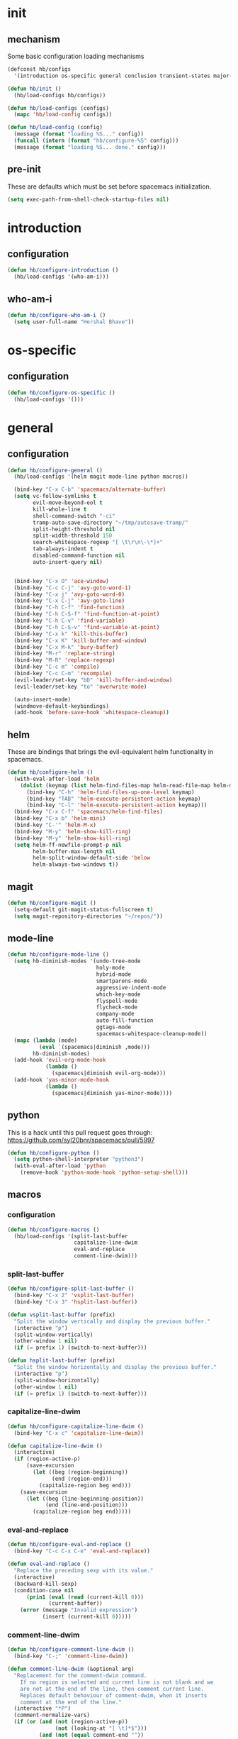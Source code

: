 * init
#+PROPERTY: header-args :mkdirp t
#+STARTUP: content

** mechanism
Some basic configuration loading mechanisms
#+BEGIN_SRC emacs-lisp :tangle yes
  (defconst hb/configs
    '(introduction os-specific general conclusion transient-states major-modes))

  (defun hb/init ()
    (hb/load-configs hb/configs))

  (defun hb/load-configs (configs)
    (mapc 'hb/load-config configs))

  (defun hb/load-config (config)
    (message (format "loading %S..." config))
    (funcall (intern (format "hb/configure-%S" config)))
    (message (format "loading %S... done." config)))
#+END_SRC

** pre-init
These are defaults which must be set before spacemacs initialization.
#+BEGIN_SRC emacs-lisp :tangle yes
  (setq exec-path-from-shell-check-startup-files nil)
#+END_SRC
* introduction
** configuration
#+BEGIN_SRC emacs-lisp :tangle yes
  (defun hb/configure-introduction ()
    (hb/load-configs '(who-am-i)))
#+END_SRC

** who-am-i
#+BEGIN_SRC emacs-lisp :tangle yes
  (defun hb/configure-who-am-i ()
    (setq user-full-name "Hershal Bhave"))
#+END_SRC

* os-specific
** configuration
#+BEGIN_SRC emacs-lisp :tangle yes
  (defun hb/configure-os-specific ()
    (hb/load-configs '()))
#+END_SRC

* general
** configuration
#+BEGIN_SRC emacs-lisp :tangle yes
  (defun hb/configure-general ()
    (hb/load-configs '(helm magit mode-line python macros))

    (bind-key "C-x C-b" 'spacemacs/alternate-buffer)
    (setq vc-follow-symlinks t
          evil-move-beyond-eol t
          kill-whole-line t
          shell-command-switch "-ci"
          tramp-auto-save-directory "~/tmp/autosave-tramp/"
          split-height-threshold nil
          split-width-threshold 150
          search-whitespace-regexp "[ \t\r\n\-\*]+"
          tab-always-indent t
          disabled-command-function nil
          auto-insert-query nil)


    (bind-key "C-x O" 'ace-window)
    (bind-key "C-c C-j" 'avy-goto-word-1)
    (bind-key "C-x j" 'avy-goto-word-0)
    (bind-key "C-x C-j" 'avy-goto-line)
    (bind-key "C-h C-f" 'find-function)
    (bind-key "C-h C-S-f" 'find-function-at-point)
    (bind-key "C-h C-v" 'find-variable)
    (bind-key "C-h C-S-v" 'find-variable-at-point)
    (bind-key "C-x k" 'kill-this-buffer)
    (bind-key "C-x K" 'kill-buffer-and-window)
    (bind-key "C-x M-k" 'bury-buffer)
    (bind-key "M-r" 'replace-string)
    (bind-key "M-R" 'replace-regexp)
    (bind-key "C-c m" 'compile)
    (bind-key "C-c C-m" 'recompile)
    (evil-leader/set-key "bD" 'kill-buffer-and-window)
    (evil-leader/set-key "to" 'overwrite-mode)

    (auto-insert-mode)
    (windmove-default-keybindings)
    (add-hook 'before-save-hook 'whitespace-cleanup))
#+END_SRC
** helm
These are bindings that brings the evil-equivalent helm functionality in
spacemacs.

#+BEGIN_SRC emacs-lisp :tangle yes
  (defun hb/configure-helm ()
    (with-eval-after-load 'helm
      (dolist (keymap (list helm-find-files-map helm-read-file-map helm-map))
        (bind-key "C-h" 'helm-find-files-up-one-level keymap)
        (bind-key "TAB" 'helm-execute-persistent-action keymap)
        (bind-key "C-l" 'helm-execute-persistent-action keymap)))
    (bind-key "C-x C-f" 'spacemacs/helm-find-files)
    (bind-key "C-x b" 'helm-mini)
    (bind-key "C-'" 'helm-M-x)
    (bind-key "M-y" 'helm-show-kill-ring)
    (bind-key "M-y" 'helm-show-kill-ring)
    (setq helm-ff-newfile-prompt-p nil
          helm-buffer-max-length nil
          helm-split-window-default-side 'below
          helm-always-two-windows t))
#+END_SRC

** magit
#+BEGIN_SRC emacs-lisp :tangle yes
  (defun hb/configure-magit ()
    (setq-default git-magit-status-fullscreen t)
    (setq magit-repository-directories "~/repos/"))
#+END_SRC
** mode-line
#+BEGIN_SRC emacs-lisp :tangle yes
  (defun hb/configure-mode-line ()
    (setq hb-diminish-modes '(undo-tree-mode
                              holy-mode
                              hybrid-mode
                              smartparens-mode
                              aggressive-indent-mode
                              which-key-mode
                              flyspell-mode
                              flycheck-mode
                              company-mode
                              auto-fill-function
                              ggtags-mode
                              spacemacs-whitespace-cleanup-mode))
    (mapc (lambda (mode)
            (eval `(spacemacs|diminish ,mode)))
          hb-diminish-modes)
    (add-hook 'evil-org-mode-hook
              (lambda ()
                (spacemacs|diminish evil-org-mode)))
    (add-hook 'yas-minor-mode-hook
              (lambda ()
                (spacemacs|diminish yas-minor-mode))))
#+END_SRC
** python
This is a hack until this pull request goes through:
https://github.com/syl20bnr/spacemacs/pull/5997

#+BEGIN_SRC emacs-lisp :tangle yes
  (defun hb/configure-python ()
    (setq python-shell-interpreter "python3")
    (with-eval-after-load 'python
      (remove-hook 'python-mode-hook 'python-setup-shell)))
#+END_SRC

** macros
*** configuration
#+BEGIN_SRC emacs-lisp :tangle yes
  (defun hb/configure-macros ()
    (hb/load-configs '(split-last-buffer
                       capitalize-line-dwim
                       eval-and-replace
                       comment-line-dwim)))
#+END_SRC
*** split-last-buffer
#+BEGIN_SRC emacs-lisp :tangle yes
  (defun hb/configure-split-last-buffer ()
    (bind-key "C-x 2" 'vsplit-last-buffer)
    (bind-key "C-x 3" 'hsplit-last-buffer))

  (defun vsplit-last-buffer (prefix)
    "Split the window vertically and display the previous buffer."
    (interactive "p")
    (split-window-vertically)
    (other-window 1 nil)
    (if (= prefix 1) (switch-to-next-buffer)))

  (defun hsplit-last-buffer (prefix)
    "Split the window horizontally and display the previous buffer."
    (interactive "p")
    (split-window-horizontally)
    (other-window 1 nil)
    (if (= prefix 1) (switch-to-next-buffer)))
#+END_SRC

*** capitalize-line-dwim
#+BEGIN_SRC emacs-lisp :tangle yes
  (defun hb/configure-capitalize-line-dwim ()
    (bind-key "C-x c" 'capitalize-line-dwim))

  (defun capitalize-line-dwim ()
    (interactive)
    (if (region-active-p)
        (save-excursion
          (let ((beg (region-beginning))
                (end (region-end)))
            (capitalize-region beg end)))
      (save-excursion
        (let ((beg (line-beginning-position))
              (end (line-end-position)))
          (capitalize-region beg end)))))
#+END_SRC

*** eval-and-replace
#+BEGIN_SRC emacs-lisp :tangle yes
  (defun hb/configure-eval-and-replace ()
    (bind-key "C-c C-x C-e" 'eval-and-replace))

  (defun eval-and-replace ()
    "Replace the preceding sexp with its value."
    (interactive)
    (backward-kill-sexp)
    (condition-case nil
        (prin1 (eval (read (current-kill 0)))
               (current-buffer))
      (error (message "Invalid expression")
             (insert (current-kill 0)))))
#+END_SRC

*** comment-line-dwim
#+BEGIN_SRC emacs-lisp :tangle yes
  (defun hb/configure-comment-line-dwim ()
    (bind-key "C-;" 'comment-line-dwim))

  (defun comment-line-dwim (&optional arg)
    "Replacement for the comment-dwim command.
      If no region is selected and current line is not blank and we
      are not at the end of the line, then comment current line.
      Replaces default behaviour of comment-dwim, when it inserts
      comment at the end of the line."
    (interactive "*P")
    (comment-normalize-vars)
    (if (or (and (not (region-active-p))
                 (not (looking-at "[ \t]*$")))
            (and (not (equal comment-end ""))
                 (looking-at (hb/quotemeta comment-end))))
        (if (looking-at (hb/quotemeta comment-end))
            (progn
              (comment-or-uncomment-region
               (if (comment-beginning)
                   (comment-beginning)
                 (line-beginning-position))
               (line-end-position))
              (delete-trailing-whitespace
               (line-beginning-position) (line-end-position)))
          (comment-or-uncomment-region
           (line-beginning-position) (line-end-position)))
      (comment-dwim arg)))

  (defun hb/quotemeta (str-val)
    "Return STR-VAL with all non-word characters and / escaped with backslash.
   This is more vigorous than `shell-quote-argument'."
    (save-match-data
      (replace-regexp-in-string "\\([^A-Za-z_0-9 /]\\)" "\\\\\\1" str-val)))


#+END_SRC

*** copy-buffer-file-path
#+BEGIN_SRC emacs-lisp :tangle yes
  (defun hb/configure-copy-buffer-file-path ()
    (evil-leader/set-key "by" 'copy-buffer-file-path))

  (defun copy-buffer-file-path ()
    (interactive)
    (kill-new (buffer-file-name)))
#+END_SRC

* layers
These are layers which tangle into the =layers= directory.

** cmake
:PROPERTIES:
:header-args+: :tangle layers/hb-cmake/packages.el
:END:

#+BEGIN_SRC emacs-lisp
  (setq hb-cmake-packages '(cmake-ide rtags))

  (defun hb-cmake/init-cmake-ide ()
    (use-package cmake-ide))

  (defun hb-cmake/init-rtags ()
    (use-package rtags))

  (defun hb-cmake/post-init-cmake-ide ()
    (setq cmake-ide-build-pool-use-persistent-naming t)
    (cmake-ide-setup))
#+END_SRC
** expand-region
:PROPERTIES:
:header-args+: :tangle layers/hb-expand-region/packages.el
:END:

#+BEGIN_SRC emacs-lisp
  (setq hb-expand-region-packages '(expand-region))

  (defun hb-expand-region/post-init-expand-region ()
    (bind-key "C-=" 'er/expand-region)
    (bind-key "C-+" 'er/contract-region))
#+END_SRC
** javascript
:PROPERTIES:
:header-args+: :tangle layers/hb-javascript/packages.el
:END:

#+BEGIN_SRC emacs-lisp
  (setq hb-javascript-packages '(js2-mode typescript-mode))

  (defun hb-javascript/post-init-js2-mode ()
    (setq js-indent-level 2
          js2-basic-offset 2
          js2-include-node-externs t)
    (hb-javascript/configure-skeleton)
    (hb-javascript/configure-node)
    (add-hook 'js2-mode-hook 'hb-javascript/configure-js-style))

  (defun hb-javascript/post-init-typescript-mode ()
    (add-hook 'typescript-mode-hook 'hb-javascript/configure-js-style))

  (defun hb-javascript/configure-skeleton ()
    (define-skeleton js-skeleton "Javascript skeleton" nil "'use strict';" \n \n -)
    (define-auto-insert '("\\.js" . "Javascript skeleton")
      'js-skeleton))

  (defun hb-javascript/configure-js-style ()
    (setq comment-start "/*")
    (setq comment-end "*/"))

  (defun hb-javascript/configure-node ()
    (with-eval-after-load 'js2-mode
      (bind-key "C-x C-n" 'hb-javascript/node-eval js2-mode-map)
      (spacemacs/set-leader-keys-for-major-mode 'js2-mode "n" 'u/node-eval)))

  (defconst node-eval-buffer "*node.js*")

  (defun hb-javascript/node-eval-helper ()
    "Evaluate the current buffer (or region if mark-active), and
  return the result"
    ;; delete the contents of the current node buffer
    (when (get-buffer node-eval-buffer)
      (with-current-buffer node-eval-buffer
        (delete-region (point-min) (point-max))))

    ;; Setup some variables
    (let ((debug-on-error t) (start 1) (end 1))

      ;; If the mark is active, set the point and mark to the selected region;
      ;; else select the entire buffer.
      (cond
       (mark-active
        (setq start (point))
        (setq end (mark)))
       (t
        (setq start (point-min))
        (setq end (point-max))))

      ;; Send the input from `start` to `end` through stdin to the node process.
      ;; This will popluate the `node-eval-buffer` with the results.
      (call-process-region
       start end     ; seems the order does not matter
       "node"        ; node.js
       nil           ; don't delete region
       node-eval-buffer     ; output buffer
       nil)          ; no redisply during output

      (setq deactivate-mark t)
      (with-current-buffer node-eval-buffer
        (buffer-string))))

  (defun hb-javascript/node-eval (&optional prefix)
    "Evalute the current buffer (or region if mark-active), and
  print the result in the message buffer. When given a prefix
  argument, also push the results into the kill-ring."
    (interactive "P")
    (let ((contents (hb-javascript/node-eval-helper)))
      (when prefix (kill-new contents))
      (message "%s" contents)))
#+END_SRC

** lisp
:PROPERTIES:
:header-args+: :tangle layers/hb-lisp/packages.el
:END:

#+BEGIN_SRC emacs-lisp
  (setq hb-lisp-packages '(smartparens aggressive-indent))
#+END_SRC

*** smartparens
#+BEGIN_SRC emacs-lisp
  (defun hb-lisp/post-init-smartparens ()
    (hb-lisp/add-hook-to-lisp-modes 'hb-lisp/configure-lisp-smartparens)
    (smartparens-global-mode)
    (setq sp-escape-quotes-after-insert nil))

  (defvar hb-lisp-mode-hooks
    '(emacs-lisp-mode-hook lisp-mode-hook lisp-interaction-mode-hook minibuffer-setup-hook)
    "Major mode hooks which require smartparens to be extra lispy")

  (defun hb-lisp/add-hook-to-lisp-modes (hook-to-add)
    (mapc (lambda (hook)
            (add-hook hook hook-to-add))
          hb-lisp-mode-hooks))

  (defun hb-lisp/configure-lisp-smartparens ()
    (sp-local-pair major-mode "'" nil :actions nil)
    (sp-local-pair major-mode "`" nil :actions nil)
    (turn-on-smartparens-strict-mode))
#+END_SRC

*** aggressive-indent
#+BEGIN_SRC emacs-lisp
  (defun hb-lisp/post-init-aggressive-indent ()
    (hb-lisp/add-hook-to-lisp-modes 'aggressive-indent-mode))
#+END_SRC

** multiple-cursors
:PROPERTIES:
:header-args+: :tangle layers/hb-multiple-cursors/packages.el
:END:

#+BEGIN_SRC emacs-lisp
  (setq hb-multiple-cursors-packages '(multiple-cursors))

  (defun hb-multiple-cursors/init-multiple-cursors ()
    (use-package multiple-cursors))

  (defun hb-multiple-cursors/post-init-multiple-cursors ()
    (hb/configure-mc))

  (defun hb/configure-mc-isearch ()
    (defvar jc/mc-search--last-term nil)
    (defun jc/mc-search (search-command)
      ;; Read new search term when not repeated command or applying to fake cursors
      (when (and (not mc--executing-command-for-fake-cursor)
                 (not (eq last-command 'jc/mc-search-forward))
                 (not (eq last-command 'jc/mc-search-backward)))
        (setq jc/mc-search--last-term (read-from-minibuffer "Search: ")))
      (funcall search-command jc/mc-search--last-term))
    (defun jc/mc-search-forward ()
      "Simplified version of forward search that supports multiple cursors"
      (interactive)
      (jc/mc-search 'search-forward))
    (defun jc/mc-search-backward ()
      "Simplified version of backward search that supports multiple cursors"
      (interactive)
      (jc/mc-search 'search-backward)))

  (defun hb/configure-mc-bindings ()
    (bind-key "C-S-c C-S-c" 'mc/edit-lines)
    (bind-key "C-S-SPC" 'set-rectangular-region-anchor)
    (bind-key "C->" 'mc/mark-next-like-this)
    (bind-key "C-<" 'mc/mark-previous-like-this)
    (bind-key "C-c C-<" 'mc/mark-all-like-this)
    (bind-key "C-c C->" 'mc/mark-all-like-this-dwim)
    (bind-key "C-c ~" 'mc/insert-numbers)
    (bind-key "M-~" 'mc/sort-regions)
    (bind-key "C-~" 'mc/reverse-regions)
    (bind-key "C-S-c C-e" 'mc/edit-ends-of-lines)
    (bind-key "C-S-c C-a" 'mc/edit-beginnings-of-lines)
    (bind-key "C-s" 'jc/mc-search-forward mc/keymap)
    (bind-key "C-r" 'jc/mc-search-backward mc/keymap))

  (defun hb/configure-mc-fixes ()
    (bind-key "M-SPC" 'just-one-space mc/keymap))

  (defun hb/configure-mc ()
    (hb/configure-mc-isearch)
    (hb/configure-mc-bindings)
    (hb/configure-mc-fixes))
#+END_SRC
** org
:PROPERTIES:
:header-args+: :tangle layers/hb-org/packages.el
:END:

#+BEGIN_SRC emacs-lisp
  (setq hb-org-packages '(org writegood-mode smartparens ob-restclient))
#+END_SRC

*** org
**** general
#+BEGIN_SRC emacs-lisp
  (defun hb-org/post-init-org ()
    (with-eval-after-load 'org
      (hb-org/general-setup)
      (hb-org/template-setup)
      (hb-org/gtd-setup))
    (with-eval-after-load 'ob-tangle
      (remove-hook 'org-babel-pre-tangle-hook 'save-buffer)))

  (defun hb-org/show-subtree-with-context (&optional ignored)
    (save-excursion
      (org-up-element)
      (org-show-subtree)))

  (defun hb-org/tangle-if-modified ()
    (interactive)
    (let ((modified (buffer-modified-p)))
      (save-buffer)
      (if modified (org-babel-tangle))))

  (defun hb-org/tangle-parent-buffer ()
    (interactive)
    (let ((modified (buffer-modified-p)))
      (org-edit-src-save)
      (if modified
          (with-current-buffer (org-src--source-buffer)
            (org-babel-tangle)))))

  (defun hb-org/remove-empty-drawer-on-clock-out ()
    (interactive)
    (save-excursion
      (beginning-of-line 0)
      (org-remove-empty-drawer-at "LOGBOOK" (point))))


  (defun hb-org/template-for-lang (key lang &optional options)
    (list key (concat "#+BEGIN_SRC " lang " "
                      (when (plist-get options :tangle) ":tangle yes")
                      "\n?\n#+END_SRC")))

  (defun hb-org/template-setup ()
    (mapc (lambda (template)
            (add-to-list 'org-structure-template-alist
                         (hb-org/template-for-lang
                          (car template) (cadr template) (cddr template))))
          '(("st" "emacs-lisp" :tangle t)
            ("se" "emacs-lisp")
            ("sh" "sh"))))

  (defun hb-org/general-setup ()
    (bind-key "C-x C-s" 'hb-org/tangle-if-modified org-mode-map)
    (bind-key "C-c j" 'org-goto org-mode-map)
    (bind-key "C-x C-s" 'hb-org/tangle-parent-buffer org-src-mode-map)

    (advice-add 'org-goto :after 'hb-org/show-subtree-with-context)

    (load-library "ob-shell")

    (setq org-special-ctrl-a/e t
          org-goto-interface 'outline-path-completion
          org-goto-max-level 10
          org-outline-path-complete-in-steps nil
          org-src-window-setup 'other-window
          org-startup-indented t
          org-hide-emphasis-markers t
          org-startup-folded 'content
          org-log-into-drawer "LOG"
          org-use-sub-superscripts '{}
          org-export-with-sub-superscripts nil
          org-src-fontify-natively nil
          org-list-allow-alphabetical t
          org-use-fast-todo-selection t
          org-agenda-files '("~/repos/org/")
          org-directory "~/repos/org/"
          org-default-notes-file "~/repos/org/refile.org"
          org-tags-column -80
          org-refile-targets '((nil :maxlevel . 9)
                               (org-agenda-files :maxlevel . 9)))

    (add-hook 'org-clock-out-hook 'remove-empty-drawer-on-clock-out 'append)
    (add-hook 'org-mode-hook 'turn-on-auto-fill))

  (defun hb-org/gtd-setup ()
    (setq org-todo-keywords
          '((sequence "TODO(t!/@)" "HOLD(h@)" "NEXT(n!)" "INPROG(i!)"
                      "WAITING(w@)" "REVIEW(r@)" "|"
                      "DONE(d@)" "CANCELLED(c@)")
            (sequence "|" "PLAN(p!)" "MEETING(m!)")
            (sequence "PROJECT(r!)" "|" "DONE(d@)" "CANCELLED(c@)")))
    (setq org-todo-keyword-faces
          '(("TODO" :foreground "red" :weight bold)
            ("REVIEW" :foreground "orange" :weight bold)
            ("NEXT" :foreground "orange" :weight bold)
            ("INPROG" :foreground "orange" :weight bold)
            ("HOLD" :foreground "orange" :weight bold)
            ("WAITING" :foreground "orange" :weight bold)
            ("DONE" org-done)
            ("CANCELLED" org-done)
            ("PROJECT" :foreground "purple" :weight bold)
            ("PLAN" :foreground "purple" :weight bold)
            ("MEETING" :foreground "blue" :weight bold))))
#+END_SRC
**** capture
#+BEGIN_SRC emacs-lisp
  (setq org-capture-templates
        '(("t" "todo" entry (file "~/repos/org/refile.org")
           "* TODO %?\n%U\n%a\n")
          ("j" "Journal" entry (file+datetree "~/repos/org/diary.org")
           "* %?\n%U\n")
          ("m" "Meeting" entry (file "~/repos/org/refile.org")
           "* MEETING with %? :meeting:\n%U")))
#+END_SRC
*** ob-restclient
#+BEGIN_SRC emacs-lisp
  (with-eval-after-load 'org
    (defun hb-org/init-ob-restclient ()
      (use-package ob-restclient)))
#+END_SRC

*** writegood
#+BEGIN_SRC emacs-lisp
  (defun hb-org/init-writegood-mode ()
    (use-package writegood-mode))

  (defun hb-org/post-init-writegood-mode ()
    (add-hook 'org-mode-hook 'writegood-turn-on))
#+END_SRC

*** smartparens
#+BEGIN_SRC emacs-lisp
  (defun hb-org/post-init-smartparens ()
    (add-hook 'org-mode-hook 'hb-org/configure-smartparens))

  (defun hb-org/configure-smartparens ()
    (sp-local-pair 'org-mode "/" "/" :unless '(sp-point-after-word-p))
    (sp-local-pair 'org-mode "_" "_" :unless '(sp-point-after-word-p))
    (sp-local-pair 'org-mode "=" "=" :unless '(sp-point-after-word-p))
    (sp-local-pair 'org-mode "'" "'" :unless '(sp-point-after-word-p))
    (sp-local-pair 'org-mode "`" "`" :unless '(sp-point-after-word-p)))
#+END_SRC

** smartparens
:PROPERTIES:
:header-args+: :tangle layers/hb-smartparens/packages.el
:END:

#+BEGIN_SRC emacs-lisp
  (setq hb-smartparens-packages '(smartparens))

  (defun hb-smartparens/post-init-smartparens ()
    (hb-smartparens/configure))

  (defun hb-smartparens/configure ()
    (smartparens-global-mode)
    (show-smartparens-global-mode)
    (hb-smartparens/configure-bindings)
    (hb-smartparens/configure-specialcase))

  (defun hb-smartparens/configure-bindings ()
    (dolist (binding hb/smartparens-bindings)
      (bind-key (car binding) (cdr binding) smartparens-mode-map)))

  (defvar hb/smartparens-bindings
    '(("C-*" . sp-wrap-with-parens)
      ("C-\"" . sp-wrap-with-double-quotes)
      ("C-<backspace>" . sp-splice-sexp)
      ("C-)" . sp-forward-slurp-sexp)
      ("C-(" . sp-forward-barf-sexp)
      ("C-{" . sp-backward-slurp-sexp)
      ("C-}" . sp-backward-barf-sexp)
      ("M-<up>" . sp-splice-sexp-killing-backward)))

  (defun sp-wrap-with-double-quotes (&optional arg)
    (interactive "P")
    (sp-wrap-with-pair "\""))

  (defun sp-wrap-with-parens (&optional arg)
    (interactive "P")
    (sp-wrap-with-pair "("))

  (defun hb-smartparens/configure-specialcase ()
    (sp-local-pair 'text-mode "'" "'" :unless '(sp-point-after-word-p)))
#+END_SRC

** TODO spell-checking
I need to turn on spell checking for the major modes I would like to
spell-check.

** TODO visual-fill-colum-mode

** web
:PROPERTIES:
:header-args+: :tangle layers/hb-web/packages.el
:END:

#+BEGIN_SRC emacs-lisp
  (setq hb-web-packages '(web-mode))

  (defun hb-web/post-init-web-mode ()
    (add-hook 'web-mode-hook 'hb-web/configure-web-mode))

  (defun hb-web/configure-web-mode ()
    (mapc (lambda (mode)
            (set (intern-soft (format "web-mode-%S-indent-offset" mode)) 2))
          '(css sql code attr-value attr markup))
    (setq web-mode-enable-current-column-highlight t)
    (setq web-mode-enable-current-element-highlight t)
    (hb-web/configure-bindings))

  (defun hb-web/configure-bindings ()
    (bind-key "C-M-a" 'web-mode-element-beginning web-mode-map)
    (bind-key "C-M-e" 'web-mode-element-end web-mode-map)
    (bind-key "C-c <backspace>" 'web-mode-element-vanish web-mode-map)
    (bind-key "C-c t" 'web-mode-element-rename web-mode-map))
#+END_SRC

** yasnippet
:PROPERTIES:
:header-args+: :tangle layers/hb-yasnippet/packages.el
:END:

#+BEGIN_SRC emacs-lisp
  (setq hb-yasnippet-packages '(yasnippet))

  (defun hb-yasnippet/post-init-yasnippet ()
    (with-eval-after-load 'yasnippet
      (add-hook 'prog-mode-hook 'yas-minor-mode-on)
      (bind-key "TAB" 'yas-expand yas-minor-mode-map)))
#+END_SRC

* transient-states
** configuration
#+BEGIN_SRC emacs-lisp :tangle yes
  (defun hb/configure-transient-states ()
    (hb/load-configs '(movement-transient-state)))
#+END_SRC
** movement
Scrolling in emacs corresponds to moving the document, not the viewport. Thus
"scrolling up" moves the document down, or appears as if the viewport moves up.

#+BEGIN_SRC emacs-lisp :tangle yes
  (defvar hb/scrolling-distance 10)

  (defun hb/configure-movement-transient-state ()
    (spacemacs|define-transient-state movement
      :doc "[j]down [k]up [f]orward [b]ack [u]p [d]own [q]uit"
      :evil-leader "m."
      :bindings
      ("j" hb/scroll-up)
      ("k" hb/scroll-down)
      ("f" scroll-up-command)
      ("b" scroll-down-command)
      ("d" hb/scroll-up-half-page)
      ("u" hb/scroll-down-half-page)
      ("/" isearch-forward)
      ("s" helm-swoop)
      ("q" nil :exit t)))

  (defun hb/scroll-down ()
    (interactive)
    (scroll-down-command hb/scrolling-distance))

  (defun hb/scroll-up ()
    (interactive)
    (scroll-up-command hb/scrolling-distance))

  (defun hb/scroll-down-half-page ()
    (interactive)
    (scroll-down-command (/ (window-height) 2)))

  (defun hb/scroll-up-half-page ()
    (interactive)
    (scroll-up-command (/ (window-height) 2)))

#+END_SRC
* major-modes
** configuration
#+BEGIN_SRC emacs-lisp :tangle yes
  (defun hb/configure-major-modes ()
    (hb/load-configs '(clang-major-mode compilation-major-mode help-major-mode)))
#+END_SRC

** clang
#+BEGIN_SRC emacs-lisp :tangle yes
  (defun hb/configure-clang-major-mode ()
    (add-hook 'c++-mode-hook 'hb/configure-clang-major-mode-hook))

  (defun hb/configure-clang-major-mode-hook ()
    (setq c-basic-offset 4
          comment-start "/*"
          comment-end "*/"
          company-clang-arguments "-std=c++14"
          flycheck-clang-args "-std=c++14"))
#+END_SRC

** compilation-mode
#+BEGIN_SRC emacs-lisp :tangle yes
  (defun hb/configure-compilation-major-mode ()
    (add-hook 'compilation-filter-hook 'colorize-compilation-buffer)
    (add-hook 'compilation-finish-functions 'compilation-remove-window-on-success))

  (defun colorize-compilation-buffer ()
    (let ((inhibit-read-only t))
      (ansi-color-apply-on-region compilation-filter-start (point-max))))

  (defun compilation-remove-window-on-success (buffer exit-str)
    (when (string-match "finished" exit-str)
      (message (format "burying buffer: %s" exit-str))
      (with-current-buffer buffer
        (bury-buffer buffer)
        (delete-windows-on buffer))))
#+END_SRC

** help-mode
#+BEGIN_SRC emacs-lisp :tangle yes
  (defun hb/configure-help-major-mode ()
    (bind-key "[" 'help-go-back help-mode-map)
    (bind-key "]" 'help-go-forward help-mode-map))
#+END_SRC
* conclusion

We have to reload Org here because it doesn't always load properly initially,
especially after configuration. This ensures that Org will always initialize
properly.
#+BEGIN_SRC emacs-lisp :tangle yes
  (defun hb/configure-conclusion ()
    (org-reload)
    (find-file hb/init-file))
  (provide 'init-new)
#+END_SRC

All done!
